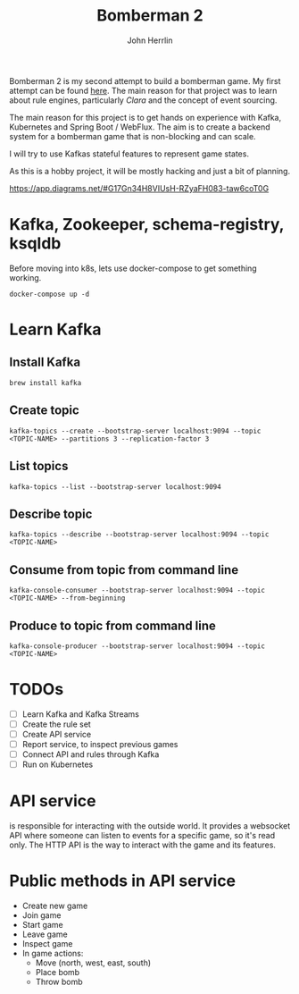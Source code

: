 #+TITLE: Bomberman 2
#+AUTHOR: John Herrlin


Bomberman 2 is my second attempt to build a bomberman game. My first attempt can
be found [[https://github.com/jherrlin/bomberman-with-clara][here]]. The main reason for that project was to learn about rule engines,
particularly [[clara-rules.org][Clara]] and the concept of event sourcing.

The main reason for this project is to get hands on experience with Kafka,
Kubernetes and Spring Boot / WebFlux. The aim is to create a backend system for
a bomberman game that is non-blocking and can scale.

I will try to use Kafkas stateful features to represent game states.

As this is a hobby project, it will be mostly hacking and just a bit of
planning.


https://app.diagrams.net/#G17Gn34H8VIUsH-RZyaFH083-taw6coT0G

* Kafka, Zookeeper, schema-registry, ksqldb

  Before moving into k8s, lets use docker-compose to get something working.

  #+BEGIN_SRC shell :results output code
    docker-compose up -d
  #+END_SRC

* Learn Kafka
** Install Kafka

   #+BEGIN_SRC shell :results output code
     brew install kafka
   #+END_SRC

** Create topic

   #+BEGIN_SRC shell :results output code
     kafka-topics --create --bootstrap-server localhost:9094 --topic <TOPIC-NAME> --partitions 3 --replication-factor 3
   #+END_SRC

** List topics

   #+BEGIN_SRC shell :results output code
     kafka-topics --list --bootstrap-server localhost:9094
   #+END_SRC

** Describe topic

   #+BEGIN_SRC shell :results output code
     kafka-topics --describe --bootstrap-server localhost:9094 --topic <TOPIC-NAME>
   #+END_SRC

** Consume from topic from command line

   #+BEGIN_SRC shell :results output code
     kafka-console-consumer --bootstrap-server localhost:9094 --topic <TOPIC-NAME> --from-beginning
   #+END_SRC

** Produce to topic from command line

   #+BEGIN_SRC shell :results output code
     kafka-console-producer --bootstrap-server localhost:9094 --topic <TOPIC-NAME>
   #+END_SRC

* TODOs

  - [ ] Learn Kafka and Kafka Streams
  - [ ] Create the rule set
  - [ ] Create API service
  - [ ] Report service, to inspect previous games
  - [ ] Connect API and rules through Kafka
  - [ ] Run on Kubernetes

* API service

  is responsible for interacting with the outside world. It provides a websocket
  API where someone can listen to events for a specific game, so it's read only.
  The HTTP API is the way to interact with the game and its features.

* Public methods in API service

  - Create new game
  - Join game
  - Start game
  - Leave game
  - Inspect game
  - In game actions:
    - Move (north, west, east, south)
    - Place bomb
    - Throw bomb
